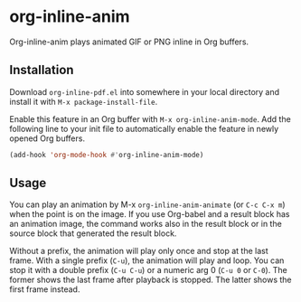 # -*- eval: (visual-line-mode 1) -*-
#+STARTUP: showall

* org-inline-anim

Org-inline-anim plays animated GIF or PNG inline in Org buffers.

** Installation

Download =org-inline-pdf.el= into somewhere in your local directory and install it with =M-x package-install-file=.

Enable this feature in an Org buffer with =M-x org-inline-anim-mode=. Add the following line to your init file to automatically enable the feature in newly opened Org buffers.

#+BEGIN_SRC emacs-lisp
(add-hook 'org-mode-hook #'org-inline-anim-mode)
#+END_SRC

** Usage

You can play an animation by M-x =org-inline-anim-animate= (or =C-c C-x m=) when the point is on the image. If you use Org-babel and a result block has an animation image, the command works also in the result block or in the source block that generated the result block.

Without a prefix, the animation will play only once and stop at the last frame. With a single prefix (=C-u=), the animation will play and loop. You can stop it with a double prefix (=C-u C-u=) or a numeric arg 0 (=C-u 0= or =C-0=). The former shows the last frame after playback is stopped. The latter shows the first frame instead.
